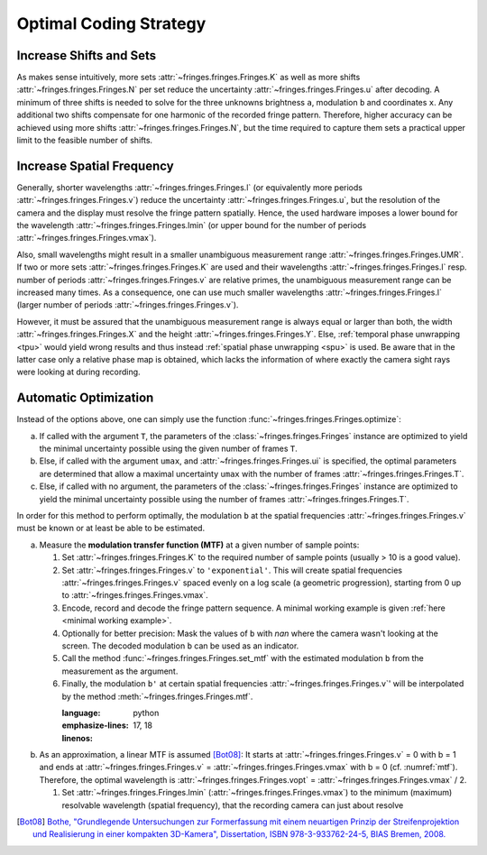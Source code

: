 Optimal Coding Strategy
=======================

Increase Shifts and Sets
------------------------
As makes sense intuitively, more sets :attr:`~fringes.fringes.Fringes.K` as well as more shifts :attr:`~fringes.fringes.Fringes.N` per set reduce the uncertainty :attr:`~fringes.fringes.Fringes.u` after decoding.
A minimum of three shifts is needed to solve for the three unknowns brightness ``a``, modulation ``b`` and coordinates ``x``.
Any additional two shifts compensate for one harmonic of the recorded fringe pattern.
Therefore, higher accuracy can be achieved using more shifts :attr:`~fringes.fringes.Fringes.N`, but the time required to capture them
sets a practical upper limit to the feasible number of shifts.

Increase Spatial Frequency
--------------------------
Generally, shorter wavelengths :attr:`~fringes.fringes.Fringes.l` (or equivalently more periods :attr:`~fringes.fringes.Fringes.v`) reduce the uncertainty :attr:`~fringes.fringes.Fringes.u`,
but the resolution of the camera and the display must resolve the fringe pattern spatially.
Hence, the used hardware imposes a lower bound for the wavelength :attr:`~fringes.fringes.Fringes.lmin`
(or upper bound for the number of periods :attr:`~fringes.fringes.Fringes.vmax`).

Also, small wavelengths might result in a smaller unambiguous measurement range :attr:`~fringes.fringes.Fringes.UMR`.
If two or more sets :attr:`~fringes.fringes.Fringes.K` are used and their wavelengths :attr:`~fringes.fringes.Fringes.l` resp. number of periods :attr:`~fringes.fringes.Fringes.v` are relative primes,
the unambiguous measurement range can be increased many times.
As a consequence, one can use much smaller wavelengths :attr:`~fringes.fringes.Fringes.l` (larger number of periods :attr:`~fringes.fringes.Fringes.v`).

However, it must be assured that the unambiguous measurement range is always equal or larger than both,
the width :attr:`~fringes.fringes.Fringes.X` and the height :attr:`~fringes.fringes.Fringes.Y`.
Else, :ref:`temporal phase unwrapping <tpu>` would yield wrong results and thus instead
:ref:`spatial phase unwrapping <spu>` is used.
Be aware that in the latter case only a relative phase map is obtained,
which lacks the information of where exactly the camera sight rays were looking at during recording.

Automatic Optimization
----------------------
Instead of the options above, one can simply use the function :func:`~fringes.fringes.Fringes.optimize`:

a) If called with the argument ``T``,
   the parameters of the :class:`~fringes.fringes.Fringes` instance are optimized
   to yield the minimal uncertainty possible using the given number of frames ``T``.
b) Else, if called with the argument ``umax``, and :attr:`~fringes.fringes.Fringes.ui` is specified,
   the optimal parameters are determined that allow a maximal uncertainty ``umax``
   with the number of frames :attr:`~fringes.fringes.Fringes.T`.

c) Else, if called with no argument,
   the parameters of the :class:`~fringes.fringes.Fringes` instance are optimized
   to yield the minimal uncertainty possible using the number of frames :attr:`~fringes.fringes.Fringes.T`.

.. To simplify finding and setting the optimal parameters, one can choose from the following options:

   - :attr:`~fringes.fringes.Fringes.v` can be set to ``'optimal'``.
     This automatically determines the optimal integer set of :attr:`~fringes.fringes.Fringes.v`,
     based on the maximal resolvable spatial frequency :attr:`~fringes.fringes.Fringes.vmax`.
   - Equivalently, :attr:`~fringes.fringes.Fringes.l` can also be set to ``'optimal'``.
     This will automatically determine the optimal integer set of :attr:`~fringes.fringes.Fringes.l`,
     based on the minimal resolvable wavelength :attr:`~fringes.fringes.Fringes.lmin` = :attr:`~fringes.fringes.Fringes.L` / :attr:`~fringes.fringes.Fringes.vmax`.
   - :attr:`~fringes.fringes.Fringes.T` can be set directly, based on the desired recording time.
     The optimal :attr:`~fringes.fringes.Fringes.K`, :attr:`~fringes.fringes.Fringes.N` and  - if necessary - the :ref:`multiplexing <multiplex>` will be determined automatically.
   - Instead of the options above, one can simply use the function :func:`~fringes.fringes.Fringes.optimize`:
     If :attr:``umax`` is specified, the optimal parameters are determined
     that allow a maximal uncertainty of :attr:``umax`` with a minimum number of frames.
     Else, the parameters of the :class:`~fringes.fringes.Fringes` instance are optimized to yield the minimal uncertainty possible
     using the given number of frames :attr:`~fringes.fringes.Fringes.T`.

In order for this method to perform optimally,
the modulation ``b`` at the spatial frequencies :attr:`~fringes.fringes.Fringes.v`
must be known or at least be able to be estimated.

a) Measure the **modulation transfer function (MTF)** at a given number of sample points:

   1. Set :attr:`~fringes.fringes.Fringes.K` to the required number of sample points (usually > 10 is a good value).
   2. Set :attr:`~fringes.fringes.Fringes.v` to ``'exponential'``.
      This will create spatial frequencies :attr:`~fringes.fringes.Fringes.v` spaced evenly on a log scale (a geometric progression),
      starting from 0 up to :attr:`~fringes.fringes.Fringes.vmax`.
   3. Encode, record and decode the fringe pattern sequence.
      A minimal working example is given :ref:`here <minimal working example>`.
   4. Optionally for better precision:
      Mask the values of ``b`` with *nan* where the camera wasn't looking at the screen.
      The decoded modulation ``b`` can be used as an indicator.
   5. Call the method :func:`~fringes.fringes.Fringes.set_mtf`
      with the estimated modulation ``b`` from the measurement as the argument.
   6. Finally, the modulation ``b'`` at certain spatial frequencies :attr:`~fringes.fringes.Fringes.v`'
      will be interpolated by the method :meth:`~fringes.fringes.Fringes.mtf`.

      .. literalinclude:: /../../examples/modulation_transfer_function_1.py
      :language: python
      :emphasize-lines: 17, 18
      :linenos:

b) As an approximation, a linear MTF is assumed [Bot08]_:
   It starts at :attr:`~fringes.fringes.Fringes.v` = 0 with b = 1 and ends at :attr:`~fringes.fringes.Fringes.v` = :attr:`~fringes.fringes.Fringes.vmax` with b = 0 (cf. :numref:`mtf`).
   Therefore, the optimal wavelength is :attr:`~fringes.fringes.Fringes.vopt` = :attr:`~fringes.fringes.Fringes.vmax` / 2.

   1. Set :attr:`~fringes.fringes.Fringes.lmin` (:attr:`~fringes.fringes.Fringes.vmax`)
      to the minimum (maximum) resolvable wavelength (spatial frequency),
      that the recording camera can just about resolve

   .. literalinclude:: /../../examples/modulation_transfer_function_2.py
      :language: python
      :emphasize-lines: 8
      :linenos:

..
   Estimate the **magnification** and the **Point Spread Function (PSF)** of the imaging system:

   1. Set the attributes :attr:`~fringes.fringes.Fringes.magnification` and :attr:`~fringes.fringes.Fringes.PSF`.
      In the further, the modulation ``b'`` for certain spatial frequencies :attr:`~fringes.fringes.Fringes.v`'
      will be computed from the specified attributes :attr:`~fringes.fringes.Fringes.magnification`
      and :attr:`~fringes.fringes.Fringes.PSF` directly.

   .. todo: formula from paper
      at which the fringes vanish completely.
      start to faint.

   .. code-block:: python

      from fringes import Fringes     # import the Fringes class

      f = Fringes()         # instantiate the Fringes class
      # f.magnification = ...
      f.PSF = 5                  # set standard deviation of the point spread function

      # v_new = 13, 7, 89          # define arbitrary new frequencies
      # mtf_est = f.mtf(v_new)       # get estimated modulation transfer values

      f.optimize()

.. c) As a last resort, a constant modulation transfer function is assumed: MTF(:attr:`~fringes.fringes.Fringes.v`') = 1.
   In this case the optimal frequency will be :attr:`~fringes.fringes.Fringes.vmax`.

.. [Bot08]
   `Bothe,
   "Grundlegende Untersuchungen zur Formerfassung mit einem neuartigen Prinzip der Streifenprojektion und Realisierung in einer kompakten 3D-Kamera",
   Dissertation,
   ISBN 978-3-933762-24-5,
   BIAS Bremen,
   2008.
   <https://www.amazon.de/Grundlegende-Untersuchungen-Formerfassung-Streifenprojektion-Strahltechnik/dp/3933762243/ref=sr_1_2?qid=1691575452&refinements=p_27%3AThorsten+B%C3%B6th&s=books&sr=1-2>`_
